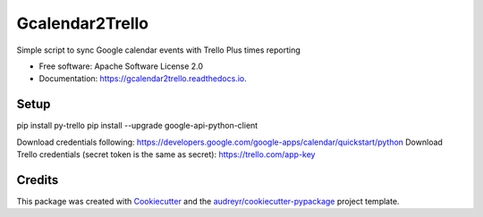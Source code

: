 ================
Gcalendar2Trello
================


.. image:: https://img.shields.io/pypi/v/gcalendar2trello.svg
        :target: https://pypi.python.org/pypi/gcalendar2trello

.. image:: https://img.shields.io/travis/danielegts/gcalendar2trello.svg
        :target: https://travis-ci.org/danielegts/gcalendar2trello

.. image:: https://readthedocs.org/projects/gcalendar2trello/badge/?version=latest
        :target: https://gcalendar2trello.readthedocs.io/en/latest/?badge=latest
        :alt: Documentation Status




Simple script to sync Google calendar events with Trello Plus times reporting


* Free software: Apache Software License 2.0
* Documentation: https://gcalendar2trello.readthedocs.io.

Setup
-----

pip install py-trello
pip install --upgrade google-api-python-client

Download credentials following:
https://developers.google.com/google-apps/calendar/quickstart/python
Download Trello credentials (secret token is the same as secret):
https://trello.com/app-key

Credits
-------

This package was created with Cookiecutter_ and the `audreyr/cookiecutter-pypackage`_ project template.

.. _Cookiecutter: https://github.com/audreyr/cookiecutter
.. _`audreyr/cookiecutter-pypackage`: https://github.com/audreyr/cookiecutter-pypackage
